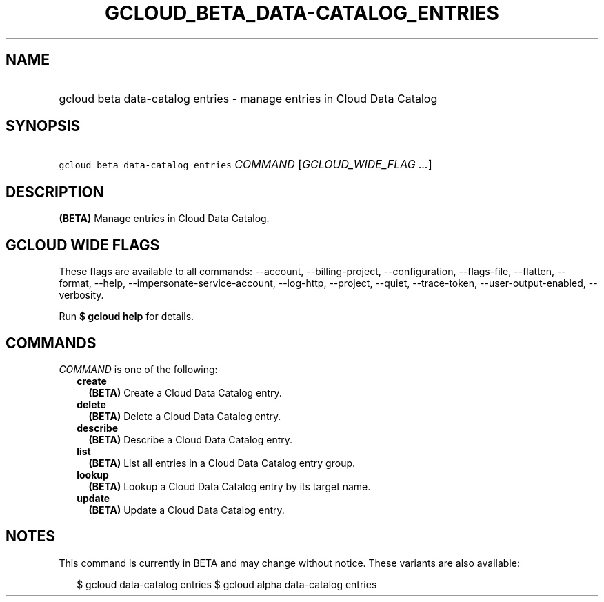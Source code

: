 
.TH "GCLOUD_BETA_DATA\-CATALOG_ENTRIES" 1



.SH "NAME"
.HP
gcloud beta data\-catalog entries \- manage entries in Cloud Data Catalog



.SH "SYNOPSIS"
.HP
\f5gcloud beta data\-catalog entries\fR \fICOMMAND\fR [\fIGCLOUD_WIDE_FLAG\ ...\fR]



.SH "DESCRIPTION"

\fB(BETA)\fR Manage entries in Cloud Data Catalog.



.SH "GCLOUD WIDE FLAGS"

These flags are available to all commands: \-\-account, \-\-billing\-project,
\-\-configuration, \-\-flags\-file, \-\-flatten, \-\-format, \-\-help,
\-\-impersonate\-service\-account, \-\-log\-http, \-\-project, \-\-quiet,
\-\-trace\-token, \-\-user\-output\-enabled, \-\-verbosity.

Run \fB$ gcloud help\fR for details.



.SH "COMMANDS"

\f5\fICOMMAND\fR\fR is one of the following:

.RS 2m
.TP 2m
\fBcreate\fR
\fB(BETA)\fR Create a Cloud Data Catalog entry.

.TP 2m
\fBdelete\fR
\fB(BETA)\fR Delete a Cloud Data Catalog entry.

.TP 2m
\fBdescribe\fR
\fB(BETA)\fR Describe a Cloud Data Catalog entry.

.TP 2m
\fBlist\fR
\fB(BETA)\fR List all entries in a Cloud Data Catalog entry group.

.TP 2m
\fBlookup\fR
\fB(BETA)\fR Lookup a Cloud Data Catalog entry by its target name.

.TP 2m
\fBupdate\fR
\fB(BETA)\fR Update a Cloud Data Catalog entry.


.RE
.sp

.SH "NOTES"

This command is currently in BETA and may change without notice. These variants
are also available:

.RS 2m
$ gcloud data\-catalog entries
$ gcloud alpha data\-catalog entries
.RE

